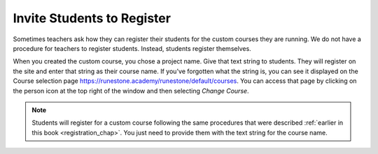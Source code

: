 .. _student_reg_chap:

Invite Students to Register
===========================

Sometimes teachers ask how they can register their students for the custom courses they are running. We do not have a procedure for teachers to register students. Instead, students register themselves.

When you created the custom course, you chose a project name. Give that text string to students. They will register on the site and enter that string as their course name. If you've forgotten what the string is, you can see it displayed on the Course selection page `<https://runestone.academy/runestone/default/courses>`_.  You can access that page by clicking on the person icon at the top right of the window and then selecting *Change Course*.

.. note:: Students will register for a custom course following the same procedures that were described :ref:`earlier in this book <registration_chap>`. You just need to provide them with the text string for the course name.
